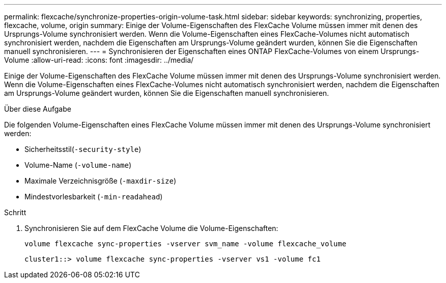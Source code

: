 ---
permalink: flexcache/synchronize-properties-origin-volume-task.html 
sidebar: sidebar 
keywords: synchronizing, properties, flexcache, volume, origin 
summary: Einige der Volume-Eigenschaften des FlexCache Volume müssen immer mit denen des Ursprungs-Volume synchronisiert werden. Wenn die Volume-Eigenschaften eines FlexCache-Volumes nicht automatisch synchronisiert werden, nachdem die Eigenschaften am Ursprungs-Volume geändert wurden, können Sie die Eigenschaften manuell synchronisieren. 
---
= Synchronisieren der Eigenschaften eines ONTAP FlexCache-Volumes von einem Ursprungs-Volume
:allow-uri-read: 
:icons: font
:imagesdir: ../media/


[role="lead"]
Einige der Volume-Eigenschaften des FlexCache Volume müssen immer mit denen des Ursprungs-Volume synchronisiert werden. Wenn die Volume-Eigenschaften eines FlexCache-Volumes nicht automatisch synchronisiert werden, nachdem die Eigenschaften am Ursprungs-Volume geändert wurden, können Sie die Eigenschaften manuell synchronisieren.

.Über diese Aufgabe
Die folgenden Volume-Eigenschaften eines FlexCache Volume müssen immer mit denen des Ursprungs-Volume synchronisiert werden:

* Sicherheitsstil(`-security-style`)
* Volume-Name (`-volume-name`)
* Maximale Verzeichnisgröße (`-maxdir-size`)
* Mindestvorlesbarkeit (`-min-readahead`)


.Schritt
. Synchronisieren Sie auf dem FlexCache Volume die Volume-Eigenschaften:
+
`volume flexcache sync-properties -vserver svm_name -volume flexcache_volume`

+
[listing]
----
cluster1::> volume flexcache sync-properties -vserver vs1 -volume fc1
----

